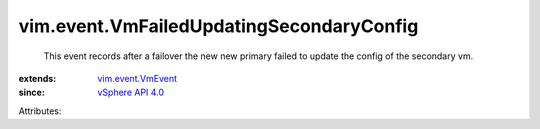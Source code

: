 .. _vSphere API 4.0: ../../vim/version.rst#vimversionversion5

.. _vim.event.VmEvent: ../../vim/event/VmEvent.rst


vim.event.VmFailedUpdatingSecondaryConfig
=========================================
  This event records after a failover the new new primary failed to update the config of the secondary vm.
:extends: vim.event.VmEvent_
:since: `vSphere API 4.0`_

Attributes:
